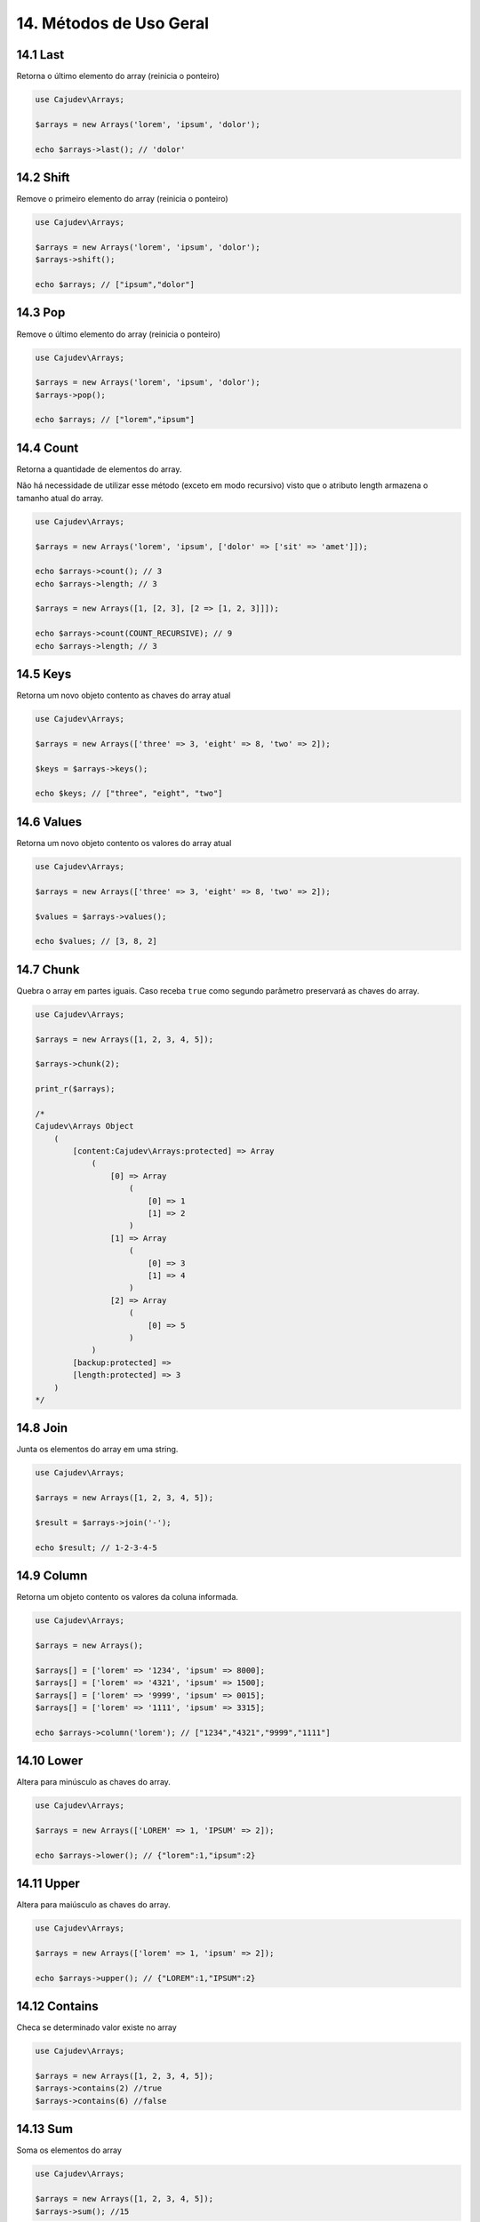 =======================
14. Métodos de Uso Geral
=======================

14.1 Last
---------

Retorna o último elemento do array (reinicia o ponteiro)

.. code:: php

   use Cajudev\Arrays;

   $arrays = new Arrays('lorem', 'ipsum', 'dolor');

   echo $arrays->last(); // 'dolor'

14.2 Shift
---------

Remove o primeiro elemento do array (reinicia o ponteiro)

.. code:: php

   use Cajudev\Arrays;

   $arrays = new Arrays('lorem', 'ipsum', 'dolor');
   $arrays->shift();

   echo $arrays; // ["ipsum","dolor"]

14.3 Pop
-------

Remove o último elemento do array (reinicia o ponteiro)

.. code:: php

   use Cajudev\Arrays;

   $arrays = new Arrays('lorem', 'ipsum', 'dolor');
   $arrays->pop();

   echo $arrays; // ["lorem","ipsum"]

14.4 Count
----------

Retorna a quantidade de elementos do array. 

Não há necessidade de utilizar esse método (exceto em modo recursivo)
visto que o atributo length armazena o tamanho atual do array.

.. code:: php

   use Cajudev\Arrays;

   $arrays = new Arrays('lorem', 'ipsum', ['dolor' => ['sit' => 'amet']]);

   echo $arrays->count(); // 3
   echo $arrays->length; // 3

   $arrays = new Arrays([1, [2, 3], [2 => [1, 2, 3]]]);

   echo $arrays->count(COUNT_RECURSIVE); // 9
   echo $arrays->length; // 3

14.5 Keys
---------

Retorna um novo objeto contento as chaves do array atual

.. code:: php

    use Cajudev\Arrays;

    $arrays = new Arrays(['three' => 3, 'eight' => 8, 'two' => 2]);

    $keys = $arrays->keys();

    echo $keys; // ["three", "eight", "two"]

14.6 Values
-----------

Retorna um novo objeto contento os valores do array atual

.. code:: php

    use Cajudev\Arrays;

    $arrays = new Arrays(['three' => 3, 'eight' => 8, 'two' => 2]);

    $values = $arrays->values();

    echo $values; // [3, 8, 2]

14.7 Chunk
----------

Quebra o array em partes iguais. Caso receba ``true`` como segundo parâmetro preservará as chaves do array.

.. code:: php

    use Cajudev\Arrays;

    $arrays = new Arrays([1, 2, 3, 4, 5]);

    $arrays->chunk(2);

    print_r($arrays);

    /*
    Cajudev\Arrays Object
        (
            [content:Cajudev\Arrays:protected] => Array
                (
                    [0] => Array
                        (
                            [0] => 1
                            [1] => 2
                        )
                    [1] => Array
                        (
                            [0] => 3
                            [1] => 4
                        )
                    [2] => Array
                        (
                            [0] => 5
                        )
                )
            [backup:protected] => 
            [length:protected] => 3
        )
    */

14.8 Join
----------

Junta os elementos do array em uma string.

.. code:: php

    use Cajudev\Arrays;

    $arrays = new Arrays([1, 2, 3, 4, 5]);

    $result = $arrays->join('-');

    echo $result; // 1-2-3-4-5

14.9 Column
-----------

Retorna um objeto contento os valores da coluna informada.

.. code:: php

    use Cajudev\Arrays;

    $arrays = new Arrays();

    $arrays[] = ['lorem' => '1234', 'ipsum' => 8000];
    $arrays[] = ['lorem' => '4321', 'ipsum' => 1500];
    $arrays[] = ['lorem' => '9999', 'ipsum' => 0015];
    $arrays[] = ['lorem' => '1111', 'ipsum' => 3315];

    echo $arrays->column('lorem'); // ["1234","4321","9999","1111"]

14.10 Lower
-----------

Altera para minúsculo as chaves do array.

.. code:: php

    use Cajudev\Arrays;

    $arrays = new Arrays(['LOREM' => 1, 'IPSUM' => 2]);

    echo $arrays->lower(); // {"lorem":1,"ipsum":2}

14.11 Upper
-----------

Altera para maiúsculo as chaves do array.

.. code:: php

    use Cajudev\Arrays;

    $arrays = new Arrays(['lorem' => 1, 'ipsum' => 2]);

    echo $arrays->upper(); // {"LOREM":1,"IPSUM":2}

14.12 Contains
--------------

Checa se determinado valor existe no array

.. code:: php

    use Cajudev\Arrays;

    $arrays = new Arrays([1, 2, 3, 4, 5]);
    $arrays->contains(2) //true
    $arrays->contains(6) //false

14.13 Sum
---------

Soma os elementos do array

.. code:: php

    use Cajudev\Arrays;

    $arrays = new Arrays([1, 2, 3, 4, 5]);
    $arrays->sum(); //15

14.14 Flip
----------

Inverte as relações do array, ou seja, as chaves 
passam a ser os valores e os valores passam a ser as chaves.

.. code:: php

    use Cajudev\Arrays;

    $arrays = new Arrays(['lorem' => 'ipsum']);
    $arrays->flip(); //['ipsum' => 'lorem]

14.15 Search
------------

Procura por um valor no array e se o encontra, retorna sua chave correspondente.

.. code:: php

    use Cajudev\Arrays;

    $arrays = new Arrays(['lorem' => 'ipsum']);
    $arrays->search('ipsum'); //lorem
    $arrays->search('dolor'); //null

14.16 Reverse
-------------

Inverte o array.

.. code:: php

    use Cajudev\Arrays;

    $arrays = new Arrays([1, 2, 3, 4, 5]);
    $arrays->reverse(); //[5, 4, 3, 2, 1]

14.17 Unique
------------

Remove valores duplicados.

.. code:: php

    use Cajudev\Arrays;

    $arrays = new Arrays(['a', 'c', 'a', 'c', 'a', 'c', 'c', 'b']);
    $arrays->unique(); //[0 => 'a', 1 => 'c', 7 => 'b']

14.18 Merge
-----------

Mescla todas as dimensões do array

.. code:: php

    use Cajudev\Arrays;

    $arrays = new Arrays([
        [1, 2, 'a', 4],
        ['a', '2', 'c'],
        [3, 'c', 'd']
    ]);

    $arrays->merge(); //[1, 2, 'a', 4, 'a', '2', 'c', 3, 'c', 'd']